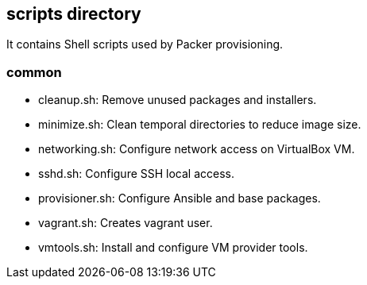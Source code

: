 == scripts directory

It contains Shell scripts used by Packer provisioning.

=== common

* cleanup.sh: Remove unused packages and installers.

* minimize.sh: Clean temporal directories to reduce image size.

* networking.sh: Configure network access on VirtualBox VM.

* sshd.sh: Configure SSH local access.

* provisioner.sh: Configure Ansible and base packages.

* vagrant.sh: Creates vagrant user.

* vmtools.sh: Install and configure VM provider tools.
